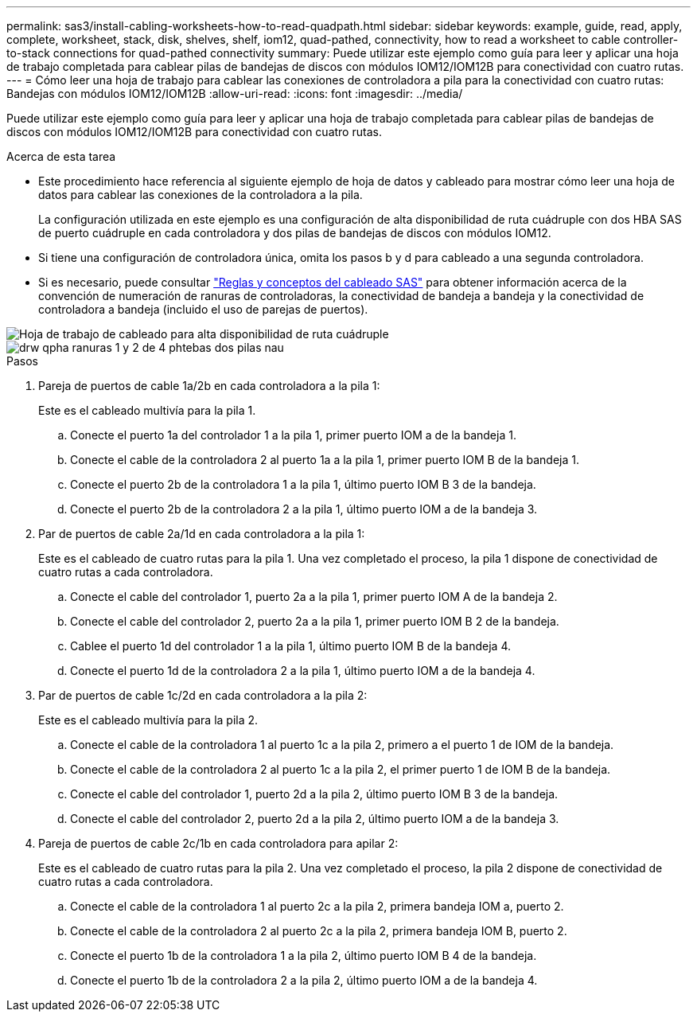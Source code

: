 ---
permalink: sas3/install-cabling-worksheets-how-to-read-quadpath.html 
sidebar: sidebar 
keywords: example, guide, read, apply, complete, worksheet, stack, disk, shelves, shelf, iom12, quad-pathed, connectivity, how to read a worksheet to cable controller-to-stack connections for quad-pathed connectivity 
summary: Puede utilizar este ejemplo como guía para leer y aplicar una hoja de trabajo completada para cablear pilas de bandejas de discos con módulos IOM12/IOM12B para conectividad con cuatro rutas. 
---
= Cómo leer una hoja de trabajo para cablear las conexiones de controladora a pila para la conectividad con cuatro rutas: Bandejas con módulos IOM12/IOM12B
:allow-uri-read: 
:icons: font
:imagesdir: ../media/


[role="lead"]
Puede utilizar este ejemplo como guía para leer y aplicar una hoja de trabajo completada para cablear pilas de bandejas de discos con módulos IOM12/IOM12B para conectividad con cuatro rutas.

.Acerca de esta tarea
* Este procedimiento hace referencia al siguiente ejemplo de hoja de datos y cableado para mostrar cómo leer una hoja de datos para cablear las conexiones de la controladora a la pila.
+
La configuración utilizada en este ejemplo es una configuración de alta disponibilidad de ruta cuádruple con dos HBA SAS de puerto cuádruple en cada controladora y dos pilas de bandejas de discos con módulos IOM12.

* Si tiene una configuración de controladora única, omita los pasos b y d para cableado a una segunda controladora.
* Si es necesario, puede consultar link:install-cabling-rules.html["Reglas y conceptos del cableado SAS"] para obtener información acerca de la convención de numeración de ranuras de controladoras, la conectividad de bandeja a bandeja y la conectividad de controladora a bandeja (incluido el uso de parejas de puertos).


image::../media/drw_worksheet_qpha_slots_1_and_2_two_4porthbas_two_stacks_nau.gif[Hoja de trabajo de cableado para alta disponibilidad de ruta cuádruple]

image::../media/drw_qpha_slots_1_and_2_two_4porthbas_two_stacks_nau.gif[drw qpha ranuras 1 y 2 de 4 phtebas dos pilas nau]

.Pasos
. Pareja de puertos de cable 1a/2b en cada controladora a la pila 1:
+
Este es el cableado multivía para la pila 1.

+
.. Conecte el puerto 1a del controlador 1 a la pila 1, primer puerto IOM a de la bandeja 1.
.. Conecte el cable de la controladora 2 al puerto 1a a la pila 1, primer puerto IOM B de la bandeja 1.
.. Conecte el puerto 2b de la controladora 1 a la pila 1, último puerto IOM B 3 de la bandeja.
.. Conecte el puerto 2b de la controladora 2 a la pila 1, último puerto IOM a de la bandeja 3.


. Par de puertos de cable 2a/1d en cada controladora a la pila 1:
+
Este es el cableado de cuatro rutas para la pila 1. Una vez completado el proceso, la pila 1 dispone de conectividad de cuatro rutas a cada controladora.

+
.. Conecte el cable del controlador 1, puerto 2a a la pila 1, primer puerto IOM A de la bandeja 2.
.. Conecte el cable del controlador 2, puerto 2a a la pila 1, primer puerto IOM B 2 de la bandeja.
.. Cablee el puerto 1d del controlador 1 a la pila 1, último puerto IOM B de la bandeja 4.
.. Conecte el puerto 1d de la controladora 2 a la pila 1, último puerto IOM a de la bandeja 4.


. Par de puertos de cable 1c/2d en cada controladora a la pila 2:
+
Este es el cableado multivía para la pila 2.

+
.. Conecte el cable de la controladora 1 al puerto 1c a la pila 2, primero a el puerto 1 de IOM de la bandeja.
.. Conecte el cable de la controladora 2 al puerto 1c a la pila 2, el primer puerto 1 de IOM B de la bandeja.
.. Conecte el cable del controlador 1, puerto 2d a la pila 2, último puerto IOM B 3 de la bandeja.
.. Conecte el cable del controlador 2, puerto 2d a la pila 2, último puerto IOM a de la bandeja 3.


. Pareja de puertos de cable 2c/1b en cada controladora para apilar 2:
+
Este es el cableado de cuatro rutas para la pila 2. Una vez completado el proceso, la pila 2 dispone de conectividad de cuatro rutas a cada controladora.

+
.. Conecte el cable de la controladora 1 al puerto 2c a la pila 2, primera bandeja IOM a, puerto 2.
.. Conecte el cable de la controladora 2 al puerto 2c a la pila 2, primera bandeja IOM B, puerto 2.
.. Conecte el puerto 1b de la controladora 1 a la pila 2, último puerto IOM B 4 de la bandeja.
.. Conecte el puerto 1b de la controladora 2 a la pila 2, último puerto IOM a de la bandeja 4.



